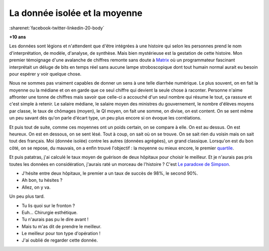 
.. index:: Big Data, données

.. _l-histoire_donnee_isolee:

La donnée isolée et la moyenne
==============================

:sharenet:`facebook-twitter-linkedin-20-body`

**+10 ans**



Les données sont légions et n'attendent que 
d'être intégrées à une histoire qui selon les personnes prend le 
nom d'interprétation, de modèle, d'analyse, de synthèse. 
Mais bien mystérieuse est la gestation de cette histoire. 
Mon premier témoignage d'une avalanche de chiffres remonte sans doute à 
`Matrix <https://fr.wikipedia.org/wiki/Matrix>`_
où un programmateur fascinant interprétait un déluge de bits en temps réel 
sans aucune lampe stroboscopique dont tout humain normal aurait eu besoin 
pour espérer y voir quelque chose.

Nous ne sommes pas vraiment capables de donner un sens à une telle diarrhée 
numérique. Le plus souvent, on en fait la moyenne ou la médiane 
et on en garde que ce seul chiffre qui devient la seule chose à raconter. 
Personne n'aime affronter une tonne de chiffres mais savoir que celle-ci 
a accouché d'un seul nombre qui résume le tout, ça rassure et c'est simple à retenir. 
Le salaire médiane, le salaire moyen des ministres du gouvernement, 
le nombre d'élèves moyens par classe, le taux de chômages (moyen), le QI moyen, 
on fait une somme, on divise, on est content. On se sent même un peu 
savant dès qu'on parle d'écart type, un peu plus encore si on évoque les corrélations.

Et puis tout de suite, comme ces moyennes ont un poids certain, on se compare à elle. 
On est au dessus. On est heureux. On est en dessous, on se sent lésé. 
Tout à coup, on sait où on se trouve. On se sait rien du voisin mais on sait tout 
des français. Moi (donnée isolée) contre les autres (données agrégées), 
un grand classique. Lorsqu'on est du bon côté, on se repose, du mauvais, 
on a enfin trouvé l'objectif : la moyenne ou mieux encore, le premier 
`quartile <https://fr.wikipedia.org/wiki/Quartile>`_.

Et puis patatras, j'ai calculé le taux moyen de guérison de deux hôpitaux pour 
choisir le meilleur. Et je n'aurais pas pris toutes les données en considération, 
j'aurais raté un morceau de l'histoire ? C'est 
`Le paradoxe de Simpson <https://fr.wikipedia.org/wiki/Paradoxe_de_Simpson>`_. 

* J'hésite entre deux hôpitaux, le premier a un taux de succès de 98%, le second 90%. 
* Ah bon, tu hésites ? 
* Allez, on y va.

Un peu plus tard.

* Tu lis quoi sur le fronton ? 
* Euh... Chirurgie esthétique. 
* Tu n'aurais pas pu le dire avant ! 
* Mais tu m'as dit de prendre le meilleur. 
* Le meilleur pour ton type d'opération ! 
* J'ai oublié de regarder cette donnée.